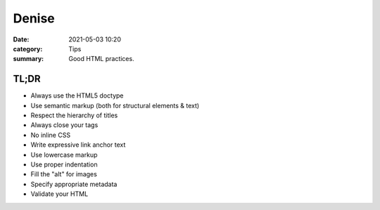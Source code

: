 Denise
########

:date: 2021-05-03 10:20
:category: Tips
:summary: Good HTML practices.

TL;DR
*******

* Always use the HTML5 doctype
* Use semantic markup (both for structural elements & text)
* Respect the hierarchy of titles
* Always close your tags
* No inline CSS
* Write expressive link anchor text 
* Use lowercase markup
* Use proper indentation
* Fill the "alt" for images
* Specify appropriate metadata
* Validate your HTML